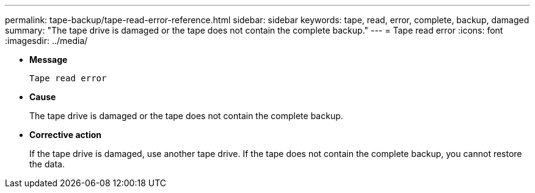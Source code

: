 ---
permalink: tape-backup/tape-read-error-reference.html
sidebar: sidebar
keywords: tape, read, error, complete, backup, damaged
summary: "The tape drive is damaged or the tape does not contain the complete backup."
---
= Tape read error
:icons: font
:imagesdir: ../media/

[.lead]
* *Message*
+
`Tape read error`

* *Cause*
+
The tape drive is damaged or the tape does not contain the complete backup.

* *Corrective action*
+
If the tape drive is damaged, use another tape drive. If the tape does not contain the complete backup, you cannot restore the data.
